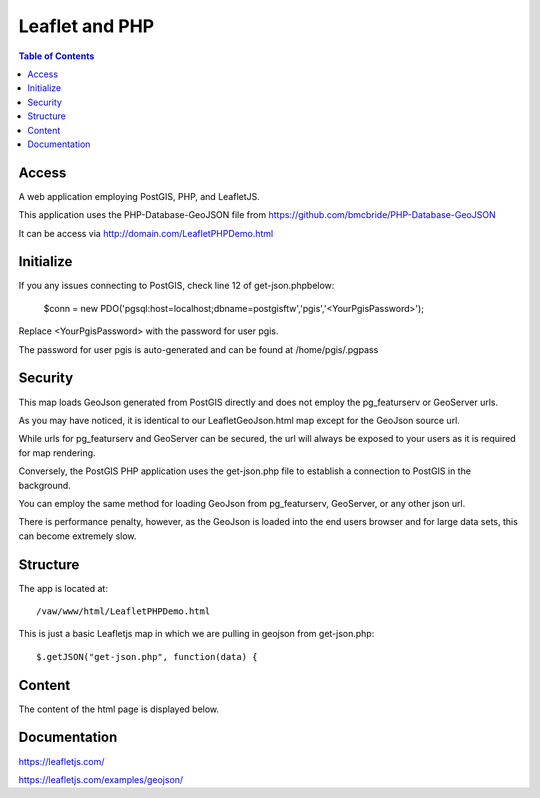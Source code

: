 
**********************
Leaflet and PHP
**********************

.. contents:: Table of Contents


Access
=================

A web application employing PostGIS, PHP, and LeafletJS.

This application uses the PHP-Database-GeoJSON file from https://github.com/bmcbride/PHP-Database-GeoJSON

It can be access via http://domain.com/LeafletPHPDemo.html

.. image:: _static/leaflet-geojson-europe.png

 
   

Initialize
=================

If you any issues connecting to PostGIS, check line 12 of get-json.phpbelow:


	$conn = new PDO('pgsql:host=localhost;dbname=postgisftw','pgis','<YourPgisPassword>');
	
Replace <YourPgisPassword> with the password for user pgis.

The password for user pgis is auto-generated and can be found at /home/pgis/.pgpass

Security
=================

This map loads GeoJson generated from PostGIS directly and does not employ the pg_featurserv or GeoServer urls.

As you may have noticed, it is identical to our LeafletGeoJson.html map except for the GeoJson source url.

While urls for pg_featurserv and GeoServer can be secured, the url will always be exposed to your users as it is required for map rendering.

Conversely, the PostGIS PHP application uses the get-json.php file to establish a connection to PostGIS in the background.

You can employ the same method for loading GeoJson from pg_featurserv, GeoServer, or any other json url.

There is performance penalty, however, as the GeoJson is loaded into the end users browser and for large data sets, this can become extremely slow.

Structure
=============

The app is located at::

	/vaw/www/html/LeafletPHPDemo.html
		
This is just a basic Leafletjs map in which we are pulling in geojson from get-json.php::

	$.getJSON("get-json.php", function(data) {
	

Content
=========

The content of the html page is displayed below.

.. code-block:: console
   :linenos:

	<!doctype html>
	<html>
	<head>
  	<style type="text/css">
    	body {
      	padding: 0;
      	margin: 0;
    	}

    	html, body, #map {
      	height: 100%;
    	}

  	</style>

	<link rel="stylesheet" href="https://unpkg.com/leaflet@1.1.0/dist/leaflet.css"
   	integrity="sha512-wcw6ts8Anuw10Mzh9Ytw4pylW8+NAD4ch3lqm9lzAsTxg0GFeJgoAtxuCLREZSC5lUXdVyo/7yfsqFjQ4S+aKw=="
   	crossorigin=""/>

    	<script src="https://unpkg.com/leaflet@1.1.0/dist/leaflet.js"
   	integrity="sha512-mNqn2Wg7tSToJhvHcqfzLMU6J4mkOImSPTxVZAdo+lcPlk+GhZmYgACEe0x35K7YzW1zJ7XyJV/TT1MrdXvMcA=="
   	crossorigin=""></script>
  	</head> 
  
	<script src="http://code.jquery.com/jquery-2.1.0.min.js"></script>
	</head>
	<body>
  	<div id="map"></div>
  	<script>


	var osmUrl='http://{s}.tile.openstreetmap.org/{z}/{x}/{y}.png';
  	var osmAttrib='Data &copy <a href="http://openstreetmap.org">OpenStreetMap</a> contributors';
  	var osm = new L.TileLayer(osmUrl, {minZoom: 2, maxZoom: 8, attribution: osmAttrib});
    
    	$.getJSON("get-json.php", function(data) {

    	function onEachFeature(feature, layer) {
          layer.bindPopup("Name: " + feature.properties.name + "<br>" + "Abbreviation: " + feature.properties.abbrev);
  	  }   

    	var geojson = L.geoJson(data, {
      	onEachFeature: onEachFeature
    	});

    	var map = L.map('map').fitBounds(geojson.getBounds()); 
    
    	osm.addTo(map);
    	geojson.addTo(map);
  	});
  	</script>

	</body>
	</html>


Documentation
==============
https://leafletjs.com/

https://leafletjs.com/examples/geojson/
   
